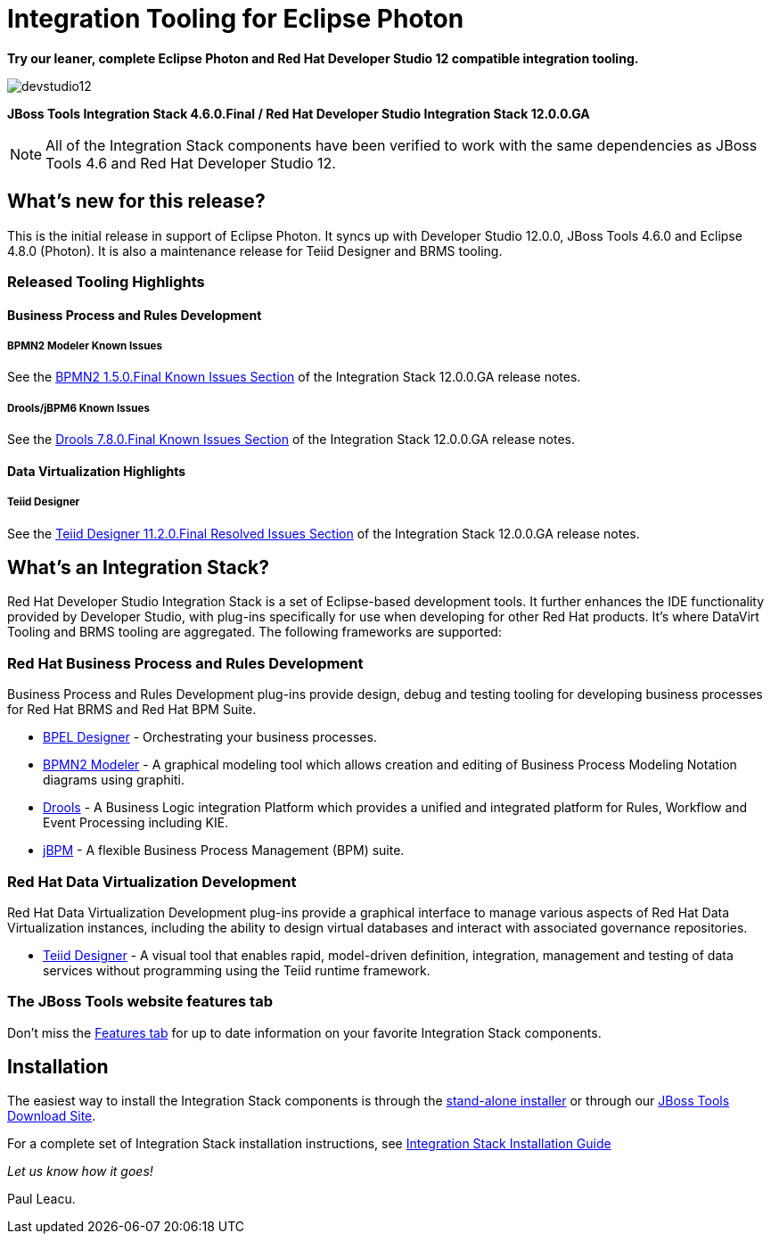 = Integration Tooling for Eclipse Photon
:page-layout: blog
:page-author: pleacu
:page-date: 2018-08-09
:page-tags: [release, jbosstools, devstudio, jbosscentral]

*Try our leaner, complete Eclipse Photon and Red Hat Developer Studio 12 compatible integration tooling.*

image::/blog/images/devstudio12.png[]

*JBoss Tools Integration Stack 4.6.0.Final / Red Hat Developer Studio Integration Stack 12.0.0.GA*

NOTE: All of the Integration Stack components have been verified to work with the same dependencies as JBoss Tools 4.6 and Red Hat Developer Studio 12.

== What's new for this release?

This is the initial release in support of Eclipse Photon.  It syncs up with Developer Studio 12.0.0, JBoss Tools 4.6.0 and Eclipse 4.8.0 (Photon).  It is also a maintenance release for Teiid Designer and BRMS tooling.

=== Released Tooling Highlights

==== Business Process and Rules Development

===== BPMN2 Modeler Known Issues

See the link:https://access.redhat.com/documentation/en-us/red_hat_jboss_developer_studio_integration_stack/12.0/html/12.0.0_release_notes_and_known_issues/resolved_issues#bpmn2_1_5_0_final[BPMN2 1.5.0.Final Known Issues Section] of the Integration Stack 12.0.0.GA release notes.

===== Drools/jBPM6 Known Issues

See the link:https://access.redhat.com/documentation/en-us/red_hat_jboss_developer_studio_integration_stack/12.0/html/12.0.0_release_notes_and_known_issues/resolved_issues#drools_7_8_0_final[Drools 7.8.0.Final Known Issues Section] of the Integration Stack 12.0.0.GA release notes.

==== Data Virtualization Highlights

===== Teiid Designer

See the link:https://access.redhat.com/documentation/en-us/red_hat_jboss_developer_studio_integration_stack/12.0/html/12.0.0_release_notes_and_known_issues/resolved_issues#teiid_designer_11_2_0_final[Teiid Designer 11.2.0.Final Resolved Issues Section] of the Integration Stack 12.0.0.GA release notes.

== What's an Integration Stack?

Red Hat Developer Studio Integration Stack is a set of Eclipse-based development tools. It further enhances the IDE functionality provided by Developer Studio, with plug-ins specifically for use when developing for other Red Hat products.  It's where DataVirt Tooling and BRMS tooling are aggregated.  The following frameworks are supported:

=== Red Hat Business Process and Rules Development

Business Process and Rules Development plug-ins provide design, debug and testing tooling for developing business processes for Red Hat BRMS and Red Hat BPM Suite.

* link:/features/bpel.html[BPEL Designer] - Orchestrating your business processes.
* link:/features/bpmn2.html[BPMN2 Modeler] - A graphical modeling tool which allows creation and editing of Business Process Modeling Notation diagrams using graphiti.
* link:/features/drools.html[Drools] - A Business Logic integration Platform which provides a unified and integrated platform for Rules, Workflow and Event Processing including KIE.
* link:/features/jbpm.html[jBPM] - A flexible Business Process Management (BPM) suite.

=== Red Hat Data Virtualization Development

Red Hat Data Virtualization Development plug-ins provide a graphical interface to manage various aspects of Red Hat Data Virtualization instances, including the ability to design virtual databases and interact with associated governance repositories.

* link:/features/teiiddesigner.html[Teiid Designer] - A visual tool that enables rapid, model-driven definition, integration, management and testing of data services without programming using the Teiid runtime framework.

=== The JBoss Tools website features tab

Don't miss the link:/features[Features tab] for up to date information on your favorite Integration Stack components.

== Installation

The easiest way to install the Integration Stack components is through the link:https://access.redhat.com/jbossnetwork/restricted/listSoftware.html?downloadType=distributions&product=jbossdeveloperstudio&version=12.0.0[stand-alone installer] or through our link:http://tools.jboss.org/downloads/overview.html[JBoss Tools Download Site].

For a complete set of Integration Stack installation instructions, see link:https://access.redhat.com/documentation/en-us/red_hat_jboss_developer_studio_integration_stack/12.0/html/installation_guide/[Integration Stack Installation Guide]

_Let us know how it goes!_

Paul Leacu.
